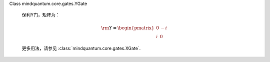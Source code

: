 Class mindquantum.core.gates.YGate

    保利Y门，矩阵为：

    .. math::

        {\rm Y}=\begin{pmatrix}0&-i\\i&0\end{pmatrix}

    更多用法，请参见 :class:`mindquantum.core.gates.XGate`.
    